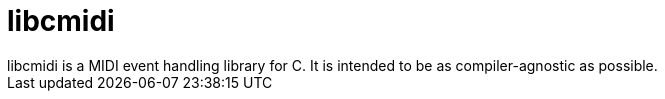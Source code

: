 # libcmidi
libcmidi is a MIDI event handling library for C. It is intended to be as compiler-agnostic as possible.

